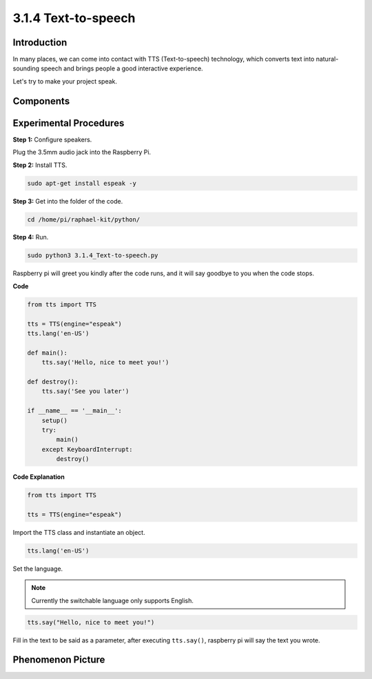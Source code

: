3.1.4 Text-to-speech
=======================

Introduction
-----------------

In many places, we can come into contact with TTS (Text-to-speech) technology, which converts text into natural-sounding speech and brings people a good interactive experience.


Let's try to make your project speak.

Components
----------------

.. image:: media/audio2.png
  :width: 700
  :align: center

Experimental Procedures
------------------------------

**Step 1:** Configure speakers.

.. image:: media/4.1.4fritzing.png
  :width: 800
  :align: center   

Plug the 3.5mm audio jack into the Raspberry Pi.

**Step 2:** Install TTS.

.. code-block::

    sudo apt-get install espeak -y

**Step 3:** Get into the folder of the code.

.. code-block::

    cd /home/pi/raphael-kit/python/

**Step 4:** Run.

.. code-block::

    sudo python3 3.1.4_Text-to-speech.py

Raspberry pi will greet you kindly after the code runs, and it will say goodbye to you when the code stops.

**Code**

.. code-block:: python

    from tts import TTS

    tts = TTS(engine="espeak")
    tts.lang('en-US')

    def main():
        tts.say('Hello, nice to meet you!')

    def destroy():
        tts.say('See you later')

    if __name__ == '__main__':
        setup()
        try:
            main()
        except KeyboardInterrupt:
            destroy()

**Code Explanation**

.. code-block:: python

    from tts import TTS

    tts = TTS(engine="espeak")

Import the TTS class and instantiate an object.

.. code-block:: python

    tts.lang('en-US')

Set the language.

.. note::
    Currently the switchable language only supports English.

.. code-block:: python

    tts.say("Hello, nice to meet you!")

Fill in the text to be said as a parameter, after executing ``tts.say()``, raspberry pi will say the text you wrote.

Phenomenon Picture
------------------------

.. image:: media/3.1.3audio.jpg
   :align: center
